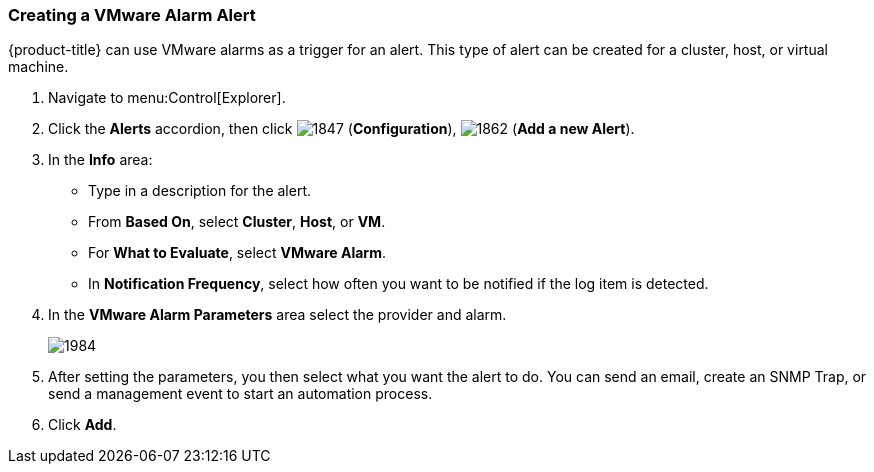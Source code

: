 [[_to_create_a_vmware_alarm_alert]]
=== Creating a VMware Alarm Alert

{product-title} can use VMware alarms as a trigger for an alert.
This type of alert can be created for a cluster, host, or virtual machine.

. Navigate to menu:Control[Explorer].
. Click the *Alerts* accordion, then click  image:1847.png[] (*Configuration*),  image:1862.png[] (*Add a new Alert*).
. In the *Info* area:
+
* Type in a description for the alert.
* From *Based On*, select *Cluster*, *Host*, or *VM*.
* For *What to Evaluate*, select *VMware Alarm*.
* In *Notification Frequency*, select how often you want to be notified if the log item is detected.

. In the *VMware Alarm Parameters* area select the provider and alarm.
+

image:1984.png[]

. After setting the parameters, you then select what you want the alert to do.
  You can send an email, create an SNMP Trap, or send a management event to start an automation process.
. Click *Add*. 





